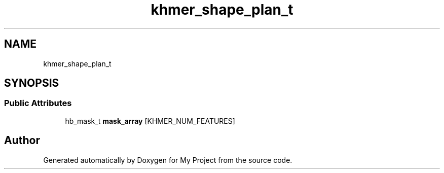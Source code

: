 .TH "khmer_shape_plan_t" 3 "Wed Feb 1 2023" "Version Version 0.0" "My Project" \" -*- nroff -*-
.ad l
.nh
.SH NAME
khmer_shape_plan_t
.SH SYNOPSIS
.br
.PP
.SS "Public Attributes"

.in +1c
.ti -1c
.RI "hb_mask_t \fBmask_array\fP [KHMER_NUM_FEATURES]"
.br
.in -1c

.SH "Author"
.PP 
Generated automatically by Doxygen for My Project from the source code\&.
